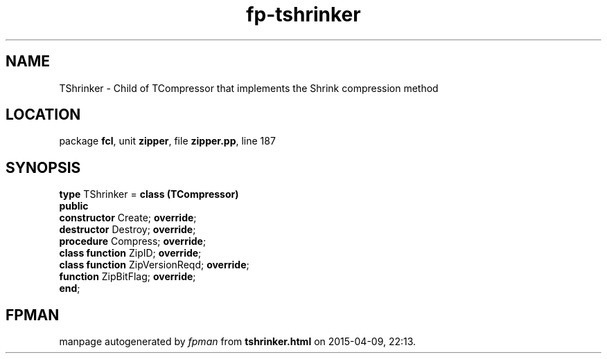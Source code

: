 .\" file autogenerated by fpman
.TH "fp-tshrinker" 3 "2014-03-14" "fpman" "Free Pascal Programmer's Manual"
.SH NAME
TShrinker - Child of TCompressor that implements the Shrink compression method
.SH LOCATION
package \fBfcl\fR, unit \fBzipper\fR, file \fBzipper.pp\fR, line 187
.SH SYNOPSIS
\fBtype\fR TShrinker = \fBclass (TCompressor)\fR
.br
\fBpublic\fR
  \fBconstructor\fR Create; \fBoverride\fR;
  \fBdestructor\fR Destroy; \fBoverride\fR;
  \fBprocedure\fR Compress; \fBoverride\fR;
  \fBclass function\fR ZipID; \fBoverride\fR;
  \fBclass function\fR ZipVersionReqd; \fBoverride\fR;
  \fBfunction\fR ZipBitFlag; \fBoverride\fR;
.br
\fBend\fR;
.SH FPMAN
manpage autogenerated by \fIfpman\fR from \fBtshrinker.html\fR on 2015-04-09, 22:13.

